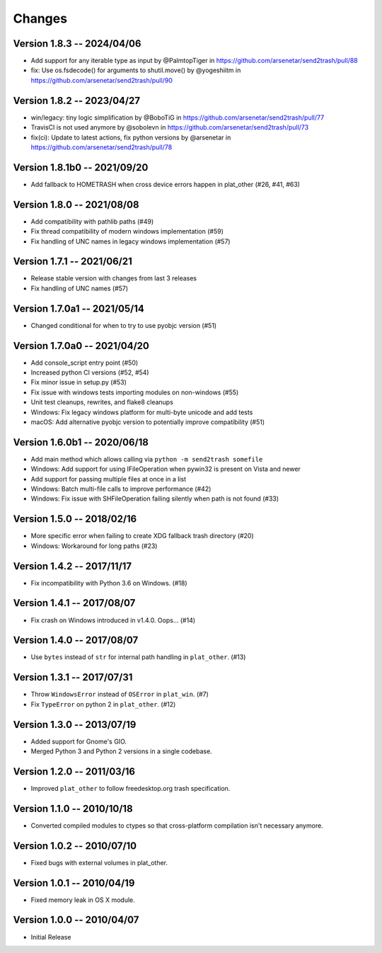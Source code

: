Changes
=======

Version 1.8.3 -- 2024/04/06
---------------------------
* Add support for any iterable type as input by @PalmtopTiger in https://github.com/arsenetar/send2trash/pull/88
* fix: Use os.fsdecode() for arguments to shutil.move() by @yogeshiitm in https://github.com/arsenetar/send2trash/pull/90

Version 1.8.2 -- 2023/04/27
---------------------------
* win/legacy: tiny logic simplification by @BoboTiG in https://github.com/arsenetar/send2trash/pull/77
* TravisCI is not used anymore by @sobolevn in https://github.com/arsenetar/send2trash/pull/73
* fix(ci): Update to latest actions, fix python versions by @arsenetar in https://github.com/arsenetar/send2trash/pull/78

Version 1.8.1b0 -- 2021/09/20
-----------------------------
* Add fallback to HOMETRASH when cross device errors happen in plat_other (#26, #41, #63)

Version 1.8.0 -- 2021/08/08
---------------------------

* Add compatibility with pathlib paths (#49)
* Fix thread compatibility of modern windows implementation (#59)
* Fix handling of UNC names in legacy windows implementation  (#57)

Version 1.7.1 -- 2021/06/21
---------------------------

* Release stable version with changes from last 3 releases
* Fix handling of UNC names (#57)

Version 1.7.0a1 -- 2021/05/14
-----------------------------

* Changed conditional for when to try to use pyobjc version (#51)

Version 1.7.0a0 -- 2021/04/20
-----------------------------

* Add console_script entry point (#50)
* Increased python CI versions (#52, #54)
* Fix minor issue in setup.py (#53)
* Fix issue with windows tests importing modules on non-windows (#55)
* Unit test cleanups, rewrites, and flake8 cleanups
* Windows: Fix legacy windows platform for multi-byte unicode and add tests
* macOS: Add alternative pyobjc version to potentially improve compatibility (#51)

Version 1.6.0b1 -- 2020/06/18
-----------------------------

* Add main method which allows calling via ``python -m send2trash somefile``
* Windows: Add support for using IFileOperation when pywin32 is present on Vista and newer
* Add support for passing multiple files at once in a list
* Windows: Batch multi-file calls to improve performance (#42)
* Windows: Fix issue with SHFileOperation failing silently when path is not found (#33)

Version 1.5.0 -- 2018/02/16
---------------------------

* More specific error when failing to create XDG fallback trash directory (#20)
* Windows: Workaround for long paths (#23)

Version 1.4.2 -- 2017/11/17
---------------------------

* Fix incompatibility with Python 3.6 on Windows. (#18)

Version 1.4.1 -- 2017/08/07
---------------------------

* Fix crash on Windows introduced in v1.4.0. Oops... (#14)

Version 1.4.0 -- 2017/08/07
---------------------------

* Use ``bytes`` instead of ``str`` for internal path handling in ``plat_other``. (#13)

Version 1.3.1 -- 2017/07/31
---------------------------

* Throw ``WindowsError`` instead of ``OSError`` in ``plat_win``. (#7)
* Fix ``TypeError`` on python 2 in ``plat_other``. (#12)

Version 1.3.0 -- 2013/07/19
---------------------------

* Added support for Gnome's GIO.
* Merged Python 3 and Python 2 versions in a single codebase.

Version 1.2.0 -- 2011/03/16
---------------------------

* Improved ``plat_other`` to follow freedesktop.org trash specification.

Version 1.1.0 -- 2010/10/18
---------------------------

* Converted compiled modules to ctypes so that cross-platform compilation isn't necessary anymore.

Version 1.0.2 -- 2010/07/10
---------------------------

* Fixed bugs with external volumes in plat_other.

Version 1.0.1 -- 2010/04/19
---------------------------

* Fixed memory leak in OS X module.

Version 1.0.0 -- 2010/04/07
---------------------------

* Initial Release
